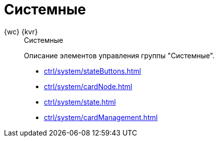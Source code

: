 :page-layout: home

= Системные

[tabs]
====
{wc} {kvr}::
+
.Системные
****
Описание элементов управления группы "Системные".

* xref:ctrl/system/stateButtons.adoc[]
* xref:ctrl/system/cardNode.adoc[]
* xref:ctrl/system/state.adoc[]
* xref:ctrl/system/cardManagement.adoc[]
****
====
